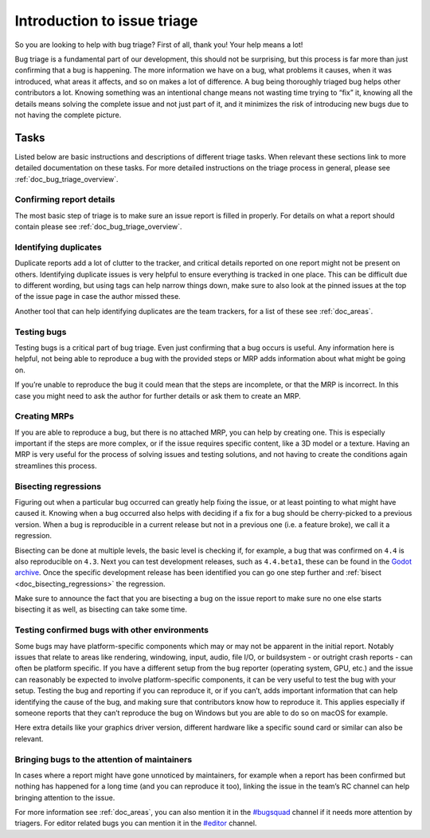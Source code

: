 .. _doc_bug_triage_intro:

Introduction to issue triage
============================

So you are looking to help with bug triage? First of all, thank you!
Your help means a lot!

Bug triage is a fundamental part of our development, this should not be
surprising, but this process is far more than just confirming that a bug
is happening. The more information we have on a bug, what problems it
causes, when it was introduced, what areas it affects, and so on makes a
lot of difference. A bug being thoroughly triaged bug helps other
contributors a lot. Knowing something was an intentional change means
not wasting time trying to “fix” it, knowing all the details means
solving the complete issue and not just part of it, and it minimizes the
risk of introducing new bugs due to not having the complete picture.

Tasks
-----

Listed below are basic instructions and descriptions of different triage
tasks. When relevant these sections link to more detailed documentation
on these tasks. For more detailed instructions on the triage process in
general, please see :ref:`doc_bug_triage_overview`.

Confirming report details
~~~~~~~~~~~~~~~~~~~~~~~~~

The most basic step of triage is to make sure an issue report is filled
in properly. For details on what a report should contain please see :ref:`doc_bug_triage_overview`.

Identifying duplicates
~~~~~~~~~~~~~~~~~~~~~~

Duplicate reports add a lot of clutter to the tracker, and critical
details reported on one report might not be present on others.
Identifying duplicate issues is very helpful to ensure everything is
tracked in one place. This can be difficult due to different wording,
but using tags can help narrow things down, make sure to also look at
the pinned issues at the top of the issue page in case the author missed
these.

Another tool that can help identifying duplicates are the team trackers,
for a list of these see :ref:`doc_areas`.
   

Testing bugs
~~~~~~~~~~~~

Testing bugs is a critical part of bug triage. Even just confirming that
a bug occurs is useful. Any information here is helpful, not being able
to reproduce a bug with the provided steps or MRP adds information about
what might be going on.

If you’re unable to reproduce the bug it could mean that the steps are
incomplete, or that the MRP is incorrect. In this case you might need to
ask the author for further details or ask them to create an MRP.
   

Creating MRPs
~~~~~~~~~~~~~

If you are able to reproduce a bug, but there is no attached MRP, you
can help by creating one. This is especially important if the steps are
more complex, or if the issue requires specific content, like a 3D model
or a texture. Having an MRP is very useful for the process of solving
issues and testing solutions, and not having to create the conditions
again streamlines this process.

Bisecting regressions
~~~~~~~~~~~~~~~~~~~~~

Figuring out when a particular bug occurred can greatly help fixing the
issue, or at least pointing to what might have caused it. Knowing when a
bug occurred also helps with deciding if a fix for a bug should be
cherry-picked to a previous version. When a bug is reproducible in a
current release but not in a previous one (i.e. a feature broke), we
call it a regression.

Bisecting can be done at multiple levels, the basic level is checking
if, for example, a bug that was confirmed on ``4.4`` is also
reproducible on ``4.3``. Next you can test development releases, such as
``4.4.beta1``, these can be found in the `Godot archive <https://godotengine.org/download/archive/>`__.
Once the specific development release has been identified you can go one step
further and :ref:`bisect <doc_bisecting_regressions>` the regression.

Make sure to announce the fact that you are bisecting a bug on the issue
report to make sure no one else starts bisecting it as well, as
bisecting can take some time.

Testing confirmed bugs with other environments
~~~~~~~~~~~~~~~~~~~~~~~~~~~~~~~~~~~~~~~~~~~~~~

Some bugs may have platform-specific components which may or may not be
apparent in the initial report. Notably issues that relate to areas like
rendering, windowing, input, audio, file I/O, or buildsystem - or
outright crash reports - can often be platform specific. If you have a
different setup from the bug reporter (operating system, GPU, etc.) and
the issue can reasonably be expected to involve platform-specific
components, it can be very useful to test the bug with your setup.
Testing the bug and reporting if you can reproduce it, or if you can’t,
adds important information that can help identifying the cause of the
bug, and making sure that contributors know how to reproduce it. This
applies especially if someone reports that they can’t reproduce the bug
on Windows but you are able to do so on macOS for example.

Here extra details like your graphics driver version, different hardware
like a specific sound card or similar can also be relevant.

Bringing bugs to the attention of maintainers
~~~~~~~~~~~~~~~~~~~~~~~~~~~~~~~~~~~~~~~~~~~~~

In cases where a report might have gone unnoticed by maintainers, for
example when a report has been confirmed but nothing has happened for a
long time (and you can reproduce it too), linking the issue in the
team’s RC channel can help bringing attention to the issue.

For more information see :ref:`doc_areas`, you can also
mention it in the `#bugsquad <https://chat.godotengine.org/channel/bugsquad>`__
channel if it needs more attention by triagers. For editor related bugs you can
mention it in the `#editor <https://chat.godotengine.org/channel/editor>`__ channel.
